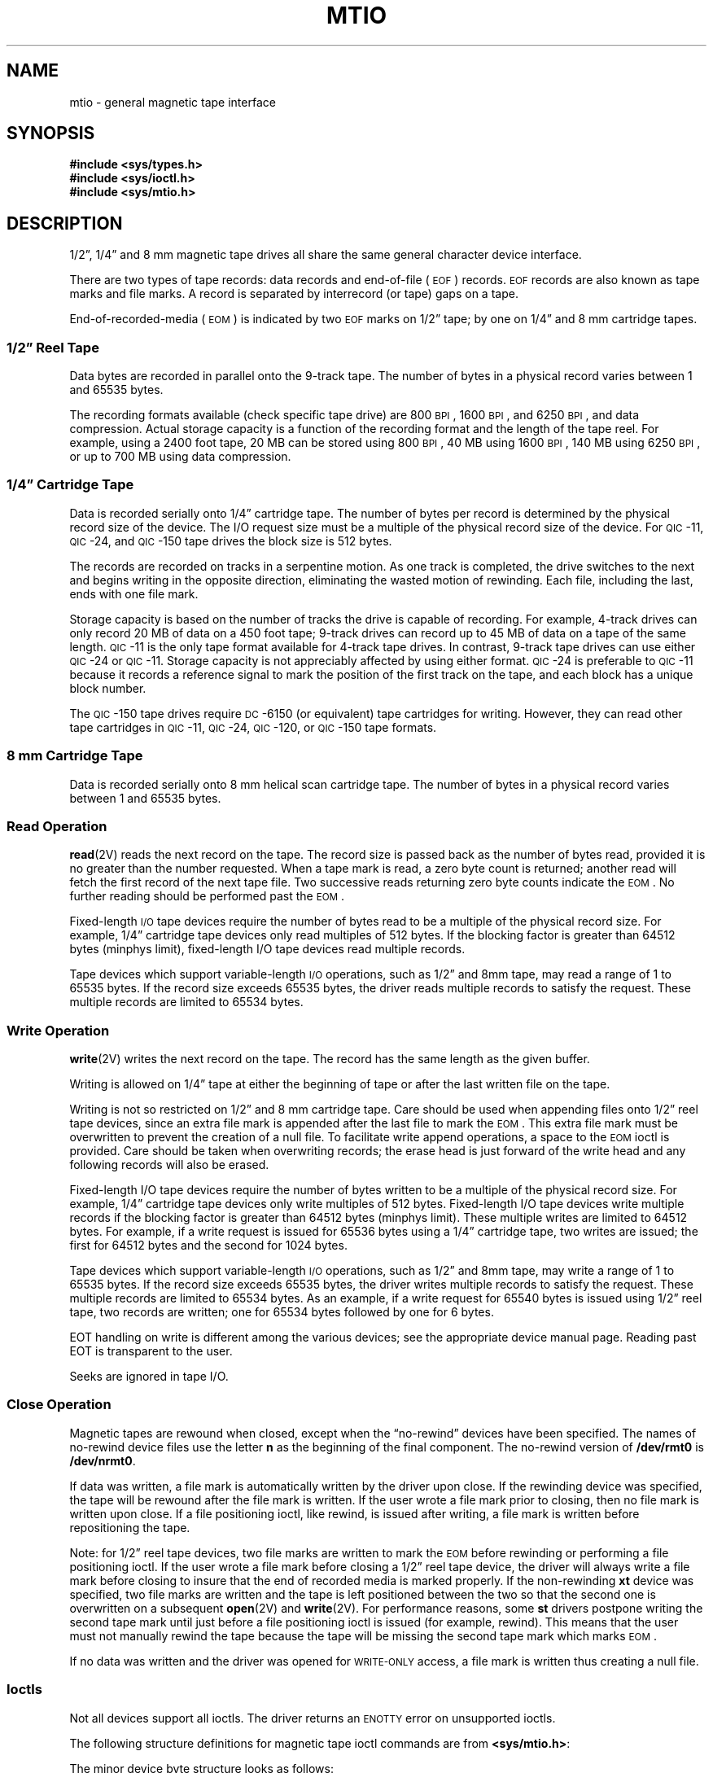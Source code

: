.\" @(#)mtio.4 1.1 92/07/30 SMI; from UCB 4.1
.TH MTIO 4 "26 June 1991"
.SH NAME
mtio \- general magnetic tape interface
.SH SYNOPSIS
.nf
.B #include <sys/types.h>
.B #include <sys/ioctl.h>
.B #include <sys/mtio.h>
.fi
.SH DESCRIPTION
.IX "mtio general" "" "\fLmtio\fP \(em general magnetic tape interface" ""
.IX "tape" "general magnetic tape interface"
.IX "magnetic tape" "general interface"
.LP
1/2\*(rq, 1/4\*(rq and 8 mm magnetic tape drives all share the same general
character device interface.
.LP
There are two types of tape records:
data records and end-of-file (\s-1EOF\s0) records.
.SM EOF
records are also known as tape marks and file marks.
A record is separated by interrecord (or tape) gaps on a tape.
.LP
End-of-recorded-media (\s-1EOM\s0) is indicated by two 
.SM EOF 
marks on 1/2\*(rq tape; by one on 1/4\*(rq and 8 mm cartridge tapes.
.SS 1/2\*(rq Reel Tape
.LP
Data bytes are recorded in parallel onto the 9\-track tape.
The number of bytes in a physical record varies
between 1 and 65535 bytes.
.LP
The recording formats available (check specific tape drive) are
800
.SM BPI\s0,
1600
.SM BPI\s0,
and 6250 
.SM BPI\s0,
and data compression. 
Actual storage capacity is a function of the
recording format and the length of the tape reel.
For example, using
a 2400 foot tape, 20 MB can be stored using 800
.SM BPI\s0,
40 MB using 1600
.SM BPI\s0,
140 MB using 6250
.SM BPI\s0,
or up to 700 MB using data compression.
.SS 1/4\*(rq Cartridge Tape
.LP
Data is recorded serially onto 1/4\*(rq cartridge tape.  The number
of bytes per record is determined by the physical record size of the
device.  The I/O request size must be a multiple of the physical
record size of the device.  For
.SM QIC\s0\-11,
.SM QIC\s0\-24,
and 
.SM QIC\s0\-150
tape drives the block size is 512 bytes.
.LP
The records are recorded on tracks
in a serpentine motion.
As one track is completed,
the drive switches to the next and begins writing in the 
opposite direction, eliminating the wasted motion of 
rewinding.
Each file, including the last, ends with
one file mark.
.LP
Storage capacity is based on the number of tracks
the drive is capable of recording.
For example, 4\-track drives can only record
20 MB of data on a 450 foot tape;
9\-track drives can record up to 45 MB of data
on a tape of the same length.
.SM QIC\s0\-11
is the only tape format available for
4\-track tape drives.
In contrast, 9\-track tape drives can use
either
.SM QIC\s0\-24
or
.SM QIC\s0\-11.
Storage capacity is not appreciably affected by using either format.
.SM QIC\s0\-24
is preferable to
.SM QIC\s0\-11
because it records a reference signal to mark the position of the
first track on the tape, and each block has a unique block number.
.LP
The 
.SM QIC\s0\-150
tape drives require 
.SM DC\s0\-6150
(or equivalent)
tape cartridges for writing.
However, they can read
other tape cartridges in
.SM QIC\s0\-11,
.SM QIC\s0\-24,
.SM QIC\s0\-120,
or
.SM QIC\s0\-150
tape formats.
.br
.SS 8 mm Cartridge Tape
.LP
Data is recorded serially onto 8 mm helical scan cartridge tape.
The number of bytes in a physical record varies
between 1 and 65535 bytes.
.SS Read Operation
.LP
.BR read (2V)
reads the next record on the tape.
The record size is passed back as the number of bytes read,
provided it is no greater than the number requested.
When a tape mark is read, a zero byte count is returned;
another read will fetch the first record of the next
tape file.
Two successive reads 
returning zero byte counts indicate
the 
.SM EOM\s0.
No further reading should be performed past
the 
.SM EOM\s0.
.LP
Fixed-length
.SM I/O
tape devices require the number of bytes read to be a
multiple of the physical record size.  For example, 1/4\*(rq cartridge
tape devices only read multiples of 512 bytes.
If the blocking factor is greater than 64512 bytes (minphys limit),
fixed-length I/O tape devices read multiple records.
.LP
Tape devices which support variable-length
.SM I/O
operations, such as 1/2\*(rq and 8mm tape, may
read a range of 1 to 65535 bytes.  If the record size
exceeds 65535 bytes, the driver reads
multiple records to satisfy the request.
These multiple records are limited to 65534 bytes.
.br
.SS Write Operation
.BR write (2V)
writes the next record on the tape.
The record has the same length as the given buffer.
.LP
Writing is allowed on
1/4\*(rq tape
at either the beginning of tape or after
the last written file on the tape.
.LP
Writing is not so restricted
on 1/2\*(rq and 8 mm cartridge tape.
Care should be used when appending files onto 1/2\*(rq reel tape
devices, since an extra file mark is appended after the last
file to mark the 
.SM EOM\s0.
This extra file mark must be overwritten to prevent
the creation of a null file.  To facilitate write append
operations, a space to the 
.SM EOM
ioctl is provided.
Care should be taken when overwriting records; the
erase head is just forward of the write head and
any following records will also be erased.
.LP
Fixed-length I/O tape devices require the number of bytes
written to be a multiple of the physical record size.
For example, 1/4\*(rq cartridge tape devices only
write multiples of 512 bytes.
Fixed-length I/O tape devices write multiple records
if the blocking factor is greater than 64512 bytes (minphys limit).
These multiple writes are limited to 64512 bytes.
For example, if a write request is issued for 65536 bytes using a
1/4\*(rq cartridge tape, two writes are issued; the first for
64512 bytes and the second for 1024 bytes.
.LP
Tape devices which support variable-length
.SM I/O
operations, such as 1/2\*(rq and 8mm tape, may
write a range of 1 to 65535 bytes.  If the record size
exceeds 65535 bytes, the driver writes
multiple records to satisfy the request.
These multiple records are limited to 65534 bytes.
As an example, if a write request for 65540 bytes is issued using
1/2\*(rq reel tape, two records are written;
one for 65534
bytes followed by one for 6 bytes.
.LP
EOT handling on write is different among the various devices;
see the appropriate device manual page.
Reading past EOT is transparent to the user.
.LP
Seeks are ignored
in tape I/O.
.SS Close Operation
.LP
Magnetic tapes are rewound when closed,
except when the \*(lqno-rewind\*(rq devices have been specified.
The names of no-rewind device files use 
the letter
.B n
as the beginning of the final component.
The no-rewind version of
.B /dev/rmt0
is
.BR /dev/nrmt0 .
.LP
If data was written, a file mark is
automatically written by the driver upon close.  If the rewinding
device was specified, the tape will be rewound after the file
mark is written.  If the user wrote a file mark prior to closing,
then no file mark is written upon close.  If a file positioning
ioctl, like rewind, is issued after writing, a file mark is written
before repositioning the tape.
.LP
Note: for 1/2\*(rq reel tape devices, two file marks are
written to mark the 
.SM EOM
before rewinding or
performing a file positioning ioctl.  If the user wrote a file
mark before closing a 1/2\*(rq reel tape device, the driver will
always write a file mark before closing to insure that the end
of recorded media is marked properly.
If the non-rewinding
.B xt
device was specified, two file marks are
written and the tape is left positioned between the two so that
the second one is overwritten on a subsequent
.BR open (2V)
and
.BR write (2V).
For performance reasons,  some 
.B st
drivers postpone writing the second tape mark until
just before a file positioning ioctl is issued (for example, rewind).
This means that the user must not manually rewind the tape
because the tape will be missing the second tape mark which marks 
.SM EOM\s0.
.LP
If no data was written and the driver was opened for
.SM WRITE-ONLY
access, a file mark is written thus creating a null file.
.br
.ne 5
.SS Ioctls
Not all devices support all ioctls.
The driver returns an
.SM ENOTTY
error on unsupported ioctls.
.LP
The following structure definitions for magnetic
tape ioctl commands are from
.BR <sys/mtio.h> :
.ne 2.0i
.LP
The minor device byte structure looks as follows:

.TS
center, tab(;);
cw(.50i) cw(.50i) cw(.50i) cw(.50i) cw(.50i) cw(.50i) cw(.50i) cw(.50i)
| cw(.50i) |cw(.50i) |cw(.50i) |cw(.50i) |cw(.50i) |cw(.50i) | cs |
| cw(.50i) |cw(.50i) |cw(.50i) |cw(.50i) |cw(.50i) |cw(.50i) | cs |.
7;6;5;4;3;2;1;0
.sp 5p
_;_;_;_;_;_;_
.sp 5p
Reserved;Unit #;Reserved;Density;Density;No rewind;Unit #
;High Bit*;;Select;Select;on Close;Lower 2 Bits
.sp 5p
_;_;_;_;_;_;_
.TE
.LP
.nf
.ft B
/*
 * Layout of minor device byte:
 */
#define \s-1MTUNIT\s0(dev)		(((minor(dev) & 0x40) >> 4) + (minor(dev) & 0x3))
#define \s-1MT_NOREWIND\s0	(1 <<2)
#define \s-1MT_DENSITY_MASK\s0	(3 <<3)
#define \s-1MT_DENSITY1\s0		(0 <<3)         /* Lowest density/format */
#define \s-1MT_DENSITY2\s0		(1 <<3)
#define \s-1MT_DENSITY3\s0		(2 <<3)
#define \s-1MT_DENSITY4\s0		(3 <<3)         /* Highest density/format */
#define \s-1MTMINOR\s0(unit)	(((unit & 0x04) << 4) + (unit & 0x3))
.fi
.LP
.ft R
*NOTE that bit 6 of the minor device byte is always 0 for 4.1-based
systems, since 4.1 supports a maximum of 4 SCSI tape drives.  However,
4.1 PSR A-based systems support a maximum of 8 SCSI tape drives; thus
this bit is 1 for \fIst4\fP \- \fIst7\fP.  Note also that both 4.1 and
4.1 PSR A ship with the 4.1 version of \fI/usr/include/sys/mtio.h\fP.
The additional bit with \s-1MTUNIT\s0 and \s-1MTMINOR\s0 macros is
defined in the 4.1 PSR A version of \fImtio.h\fP, found in
\fI/sys/sys/mtio.h\fP on machines running 4.1 PSR A.

.LP
.nf
.ft B
/* structure for \s-1MTIOCTOP\s0 \- magnetic tape operation command */
struct	mtop	{
	short	mt_op;   	/* operation */
	daddr_t	mt_count;	/* number of operations */
};

.ft R
The following ioctls are supported:  

	\|\s-1MTWEOF\s0	write an end-of-file record
	\|\s-1MTFSF\s0	forward space over file mark
	\|\s-1MTBSF\s0	backward space over file mark (1/2", 8 mm only)
	\|\s-1MTFSR\s0	forward space to inter-record gap
	\|\s-1MTBSR\s0	backward space to inter-record gap
	\|\s-1MTREW\s0	rewind
	\|\s-1MTOFFL\s0	rewind and take the drive offline
	\|\s-1MTNOP\s0	no operation, sets status only
	\|\s-1MTRETEN\s0	retension the tape (cartridge tape only)
	\|\s-1MTERASE\s0	erase the entire tape and rewind
	\|\s-1MTEOM\s0	position to \s-1EOM\s0
	\|\s-1MTNBSF\s0	backward space file to beginning of file

.ft B
/* structure for \s-1MTIOCGET\s0 \- magnetic tape get status command */
struct	mtget {
	short	mt_type;  		/* type of magtape device */
.sp .5
/* the following two registers are device dependent */
	short	mt_dsreg;  		/* \*(lqdrive status\*(rq register */
	short	mt_erreg;  		/* \*(lqerror\*(rq register */
.sp .5
/* optional error info. */
	daddr_t	mt_resid;  		/* residual count */
	daddr_t	mt_fileno;  		/* file number of current position */
	daddr_t	mt_blkno;  		/* block number of current position */
	u_short mt_flags;
	short   mt_bf;			/* optimum blocking factor */
};

.fi
.ft R
.LP
When spacing forward over a record (either data or 
.SM EOF\s0),
the tape head is positioned in the tape gap between the record
just skipped and the next record.
When spacing forward over file marks (\s-1EOF\s0 records),
the tape head is positioned in the tape gap
between the next 
.SM EOF 
record and the record that follows it.
.LP
When spacing backward over a record (either data or 
.SM EOF\s0),
the tape head is positioned in the tape gap immediately preceding
the tape record where the tape head is currently positioned.
When spacing backward over file marks (\s-1EOF\s0 records),
the tape head is positioned in the tape gap preceding the 
.SM EOF\s0.
Thus the next read would fetch the 
.SM EOF\s0.
.LP
Note, the following features are unique to the
.B st
driver:
record skipping does not go past a file mark;
file skipping does not go past the 
.SM EOM\s0.
Both the
.B st
and
.B xt
drivers stop upon encountering 
.SM EOF
during a record
skipping command, but leave the tape positioned differently.
For example, after an MTFSR <huge number> command
the
.B st
driver leaves the tape positioned
.ul
before
the 
.SM EOF\s0.
After the same command, the
.B xt
driver leaves the
tapes positioned
.ul
after
the 
.SM EOF\s0.
Consequently on the next read, the
.B xt
driver fetches the first record
of the next file whereas the
.B st
driver fetches the 
.SM EOF\s0.
A related
.B st
feature is that 
.SM EOF\s0s 
remain pending until the tape is closed.
For example, a program which first reads all the records of a file up to
and including the 
.SM EOF
and then performs an MTFSF command will
leave the tape positioned just after that same 
.SM EOF\s0,
rather than skipping the next file.
.LP
The MTNBSF and MTFSF
operations are inverses.
Thus, an MTFSF \*(lq\-1\*(rq
is equivalent to an MTNBSF \*(lq1\*(rq.
An MTNBSF \*(lq0\*(rq is the same as MTFSF \*(lq0\(rq;
both position the tape device to the beginning of the current file.
.LP
MTBSF moves the tape backwards by file marks.
The tape position will end on the beginning of tape side of the
desired file mark.
.LP
MTBSR and MTFSR operations perform
much like space file operations, except that
they move by records instead of files.  Variable-length
.SM I/O
devices
(1/2\*(rq reel, for example) space actual records;
fixed-length
.SM I/O
devices space physical records (blocks).
1/4\*(rq cartridge tape, for example, spaces 512 byte
physical records.
The status ioctl residual count contains the number of 
files or records not skipped.
.LP
MTOFFL rewinds and, if appropriate, takes the device
offline by unloading the tape.
The tape must be inserted
before the tape device can be used again.
.LP
MTRETEN
The retension ioctl only applies to 1/4\*(rq cartridge tape devices.
It is used to restore tape tension improving the tape's soft error rate
after extensive start-stop operations
or long-term storage.
.LP
MTERASE rewinds the tape, erases it 
completely, and returns to the beginning of tape.
.LP
MTEOM positions
the tape at a location just after the last file written on the tape.
For 1/4\*(rq cartridge and 8 mm tape, this is after the last file
mark on the tape.
For 1/2\*(rq reel tape, this is just after the first file
mark but before the second (and last) file mark on the tape.
Additional files can then be appended onto the tape from that point.
.LP 
Note the difference between MTBSF (backspace over file mark) and
MTNBSF (backspace file to beginning of file).
The former moves the tape backward until it crosses an 
.SM EOF
mark,
leaving the tape positioned
.I before
the file mark.
The latter leaves the tape positioned
.I after
the file mark.
Hence, "MTNBSF n" is equivalent to "MTBSF (n+1)" followed by "MTFSF 1".
1/4 \*(rq cartridge tape devices do not support MTBSF.
.LP
The MTIOCGET get status ioctl call returns the drive id 
.RI ( mt_type ),
sense key error 
.RI ( mt_erreg ),
file number 
.RI ( mt_fileno ),
optimum blocking factor 
.RI ( mt_bf )
and record number 
.RI ( mt_blkno )
of the last error.  The
residual count 
.RI ( mt_resid )
is set to the number of bytes not
transferred or files/records not spaced.
The flags word 
.RI ( mt_flags )
contains information such as
whether the device is SCSI,
whether it is a reel device and whether the device
supports absolute file positioning.
.SH EXAMPLES
.LP
Suppose you have written 3 files to the non-rewinding 1/2\*(rq
tape device,
.BR /dev/nrmt0 ,
and that you want to go back and
.BR dd (1)
the second file off the tape.
The commands to do this are:
.LP
.RS
.ft B
.nf
mt \-f /dev/nrmt0 bsf 3
mt \-f /dev/nrmt0 fsf 1
dd if=/dev/nrmt0
.ft R
.fi
.RE
.LP
To accomplish the same tape positioning in a C program,
followed by a get status ioctl:
.LP
.RS
.nf
.ft B
struct mtop mt_command;
struct mtget mt_status;

mt_command.mt_op = MTBSF;
mt_command.mt_count = 3;
ioctl(fd, MTIOCTOP, &mt_command);
mt_command.mt_op = MTFSF;
mt_command.mt_count = 1;
ioctl(fd, MTIOCTOP, &mt_command);
ioctl(fd, MTIOCGET, (char *)&mt_status);
.fi
.ft R
.RE
.LP
or
.LP
.RS
.nf
.ft B
struct mtop mt_command;
struct mtget mt_status;

mt_command.mt_op = MTNBSF;
mt_command.mt_count = 2;
ioctl(fd, MTIOCTOP, &mt_command);
ioctl(fd, MTIOCGET, (char *)&mt_status);
.fi
.ft R
.RE
.SH FILES
.PD 0
.TP 20
.B /dev/rmt*
.TP
.B /dev/rst*
.TP
.B /dev/rar*
.TP
.B /dev/nrmt*
.TP
.B /dev/nrst*
.TP
.B /dev/nrar*
.PD
.SH "SEE ALSO"
.BR dd (1),
.BR mt (1),
.BR tar (1),
.BR read (2V),
.BR write (2V),
.BR ar (4S),
.BR st (4S),
.BR tm (4S),
.BR xt (4S)
.LP
.I "1/4 Inch Tape Drive Tutorial"
.SH WARNINGS
.LP
Avoid the use of device files
.B /dev/rmt4
and
.BR /dev/rmt12 ,
as they are going away in a future release.
